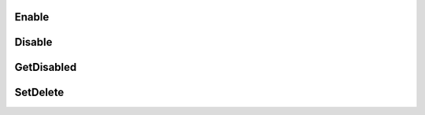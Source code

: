 ***********************
Enable
***********************

***********************
Disable
***********************

***********************
GetDisabled
***********************

***********************
SetDelete
***********************
